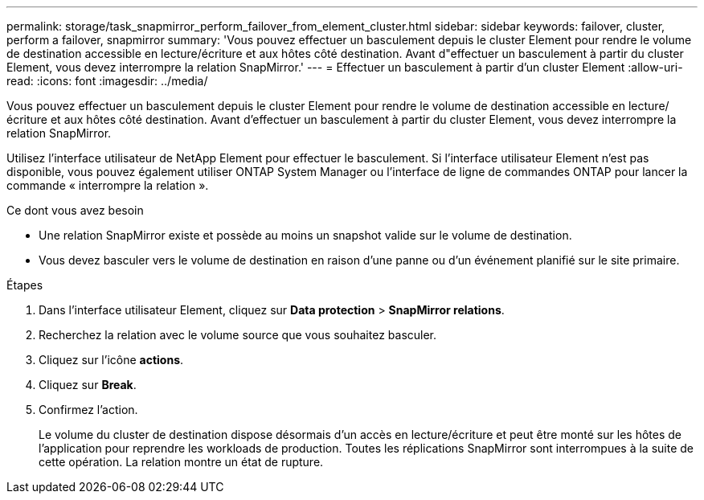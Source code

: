 ---
permalink: storage/task_snapmirror_perform_failover_from_element_cluster.html 
sidebar: sidebar 
keywords: failover, cluster, perform a failover, snapmirror 
summary: 'Vous pouvez effectuer un basculement depuis le cluster Element pour rendre le volume de destination accessible en lecture/écriture et aux hôtes côté destination. Avant d"effectuer un basculement à partir du cluster Element, vous devez interrompre la relation SnapMirror.' 
---
= Effectuer un basculement à partir d'un cluster Element
:allow-uri-read: 
:icons: font
:imagesdir: ../media/


[role="lead"]
Vous pouvez effectuer un basculement depuis le cluster Element pour rendre le volume de destination accessible en lecture/écriture et aux hôtes côté destination. Avant d'effectuer un basculement à partir du cluster Element, vous devez interrompre la relation SnapMirror.

Utilisez l'interface utilisateur de NetApp Element pour effectuer le basculement. Si l'interface utilisateur Element n'est pas disponible, vous pouvez également utiliser ONTAP System Manager ou l'interface de ligne de commandes ONTAP pour lancer la commande « interrompre la relation ».

.Ce dont vous avez besoin
* Une relation SnapMirror existe et possède au moins un snapshot valide sur le volume de destination.
* Vous devez basculer vers le volume de destination en raison d'une panne ou d'un événement planifié sur le site primaire.


.Étapes
. Dans l'interface utilisateur Element, cliquez sur *Data protection* > *SnapMirror relations*.
. Recherchez la relation avec le volume source que vous souhaitez basculer.
. Cliquez sur l'icône *actions*.
. Cliquez sur *Break*.
. Confirmez l'action.
+
Le volume du cluster de destination dispose désormais d'un accès en lecture/écriture et peut être monté sur les hôtes de l'application pour reprendre les workloads de production. Toutes les réplications SnapMirror sont interrompues à la suite de cette opération. La relation montre un état de rupture.


